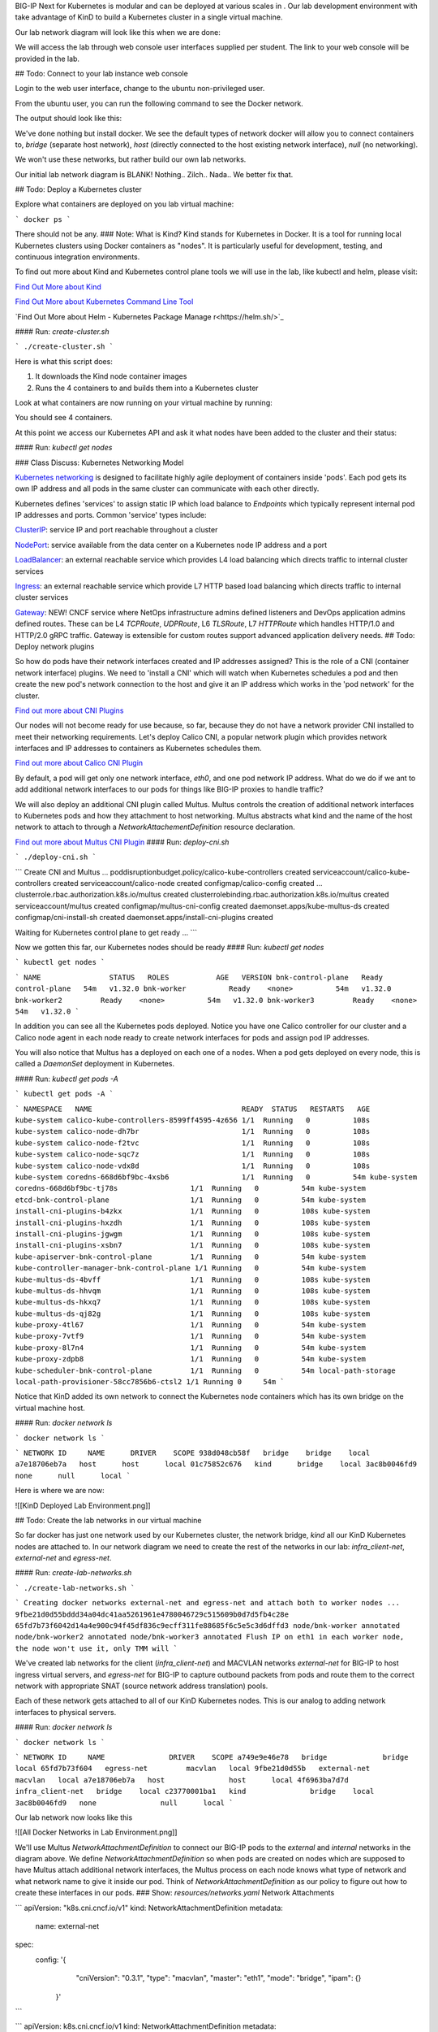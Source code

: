 BIG-IP Next for Kubernetes is modular and can be deployed at various scales in . Our lab development environment with take advantage of KinD to build a Kubernetes cluster in a single virtual machine.

Our lab network diagram will look like this when we are done:

.. image:: images/CompletedLabEnvironment.png



We will access the lab through web console user interfaces supplied per student. The link to your web console will be provided in the lab. 

.. image:: images/USDWebConsoleUI.png

## Todo: Connect to your lab instance web console

Login to the web user interface, change to the ubuntu non-privileged user.

.. code-block:: bash
   :caption: Switch user

    su -l ubuntu

From the ubuntu user, you can run the following command to see the Docker network.

.. code-block:: bash
   :caption: List Docker networks

    docker network ls

The output should look like this:

.. code-block:: bash
   :caption: Docker networks

   NETWORK ID     NAME      DRIVER    SCOPE
   938d048cb58f   bridge    bridge    local
   a7e18706eb7a   host      host      local
   3ac8b0046fd9   none      null      local


We've done nothing but install docker. We see the default types of network docker will allow you to connect containers to, `bridge` (separate host network), `host` (directly connected to the host existing network interface), `null` (no networking). 

We won't use these networks, but rather build our own lab networks.

Our initial lab network diagram is BLANK! Nothing.. Zilch.. Nada..  We better fix that.

## Todo: Deploy a Kubernetes cluster

Explore what containers are deployed on you lab virtual machine:

```
docker ps
```

There should not be any. 
### Note:  What is Kind?
Kind stands for Kubernetes in Docker. It is a tool for running local Kubernetes clusters using Docker containers as "nodes". It is particularly useful for development, testing, and continuous integration environments.

To find out more about Kind and Kubernetes control plane tools we will use in the lab, like kubectl and helm, please visit:

.. image:: images/Kind.png

`Find Out More about Kind <https://kind.sigs.k8s.io/>`_

.. image:: images/Kubectl.png

`Find Out More about Kubernetes Command Line Tool <https://kubernetes.io/docs/reference/kubectl/>`_

.. image:: images/Helm.png

`Find Out More about Helm - Kubernetes Package Manage r<https://helm.sh/>`_

#### Run: `create-cluster.sh`

```
./create-cluster.sh
```

Here is what this script does:

1) It downloads the Kind node container images
2) Runs the 4 containers to and builds them into a Kubernetes cluster

Look at what containers are now running on your virtual machine by running:

.. code-block:: bash
   :caption: List Docker containers

    docker ps

You should see 4 containers. 

At this point we access our Kubernetes API and ask it what nodes have been added to the cluster and their status:

#### Run: `kubectl get nodes`

.. code-block:: bash
   :caption: Get Kubernetes nodes

    kubectl get nodes

.. code-block:: bash
   :caption: Kubernetes nodes

    NAME                STATUS     ROLES           AGE     VERSION
    bnk-control-plane   NotReady   control-plane   9m46s   v1.32.0
    bnk-worker          NotReady   <none>          9m35s   v1.32.0
    bnk-worker2         NotReady   <none>          9m35s   v1.32.0
    bnk-worker3         NotReady   <none>          9m35s   v1.32.0


### Class Discuss: Kubernetes Networking Model

`Kubernetes networking <https://kubernetes.io/docs/concepts/cluster-administration/networking/>`_ is designed to facilitate highly agile deployment of containers inside 'pods'. Each pod gets its own IP address and all pods in the same cluster can communicate with each other directly. 

Kubernetes defines 'services' to assign static IP which load balance to `Endpoints` which typically represent internal pod IP addresses and ports. Common 'service' types include:

`ClusterIP <https://kubernetes.io/docs/concepts/services-networking/service/#type-clusterip>`_: service IP and port reachable throughout a cluster

`NodePort <https://kubernetes.io/docs/concepts/services-networking/service/#type-nodeport>`_: service available from the data center on a Kubernetes node IP address and a port

`LoadBalancer <https://kubernetes.io/docs/concepts/services-networking/service/#loadbalancer>`_: an external reachable service which provides L4 load balancing which directs traffic to internal cluster services

`Ingress <https://kubernetes.io/docs/concepts/services-networking/ingress/>`_: an external reachable service which provide L7 HTTP based load balancing which directs traffic to internal cluster services

`Gateway <https://kubernetes.io/docs/concepts/services-networking/gateway/>`_: NEW! CNCF service where NetOps infrastructure admins defined listeners and DevOps application admins defined routes. These can be L4 `TCPRoute`, `UDPRoute`, L6 `TLSRoute`, L7 `HTTPRoute` which handles HTTP/1.0 and HTTP/2.0 gRPC traffic. Gateway is extensible for custom routes support advanced application delivery needs.
## Todo: Deploy network plugins

So how do pods have their network interfaces created and IP addresses assigned? This is the role of a CNI (container network interface) plugins. We need to 'install a CNI' which will watch when Kubernetes schedules a pod and then create the new pod's network connection to the host and give it an IP address which works in the 'pod network' for the cluster.

.. image:: images/CNI.png

`Find out more about CNI Plugins <https://www.cni.dev/>`_

Our nodes will not become ready for use because, so far, because they do not have a network provider CNI installed to meet their networking requirements. Let's deploy Calico CNI, a popular network plugin which provides network interfaces and IP addresses to containers as Kubernetes schedules them.

.. image:: images/Calico.png

`Find out more about Calico CNI Plugin <https://docs.tigera.io/calico/latest/about>`_

By default, a pod will get only one network interface, `eth0`, and one pod network IP address. What do we do if we ant to add additional network interfaces to our pods for things like BIG-IP proxies to handle traffic?

We will also deploy an additional CNI plugin called Multus.  Multus controls the creation of additional network interfaces to Kubernetes pods and how they attachment to host networking. Multus abstracts what kind and the name of the host network to attach to through a `NetworkAttachementDefinition` resource declaration. 

.. image:: images/Multus.png

`Find out more about Multus CNI Plugin <https://github.com/k8snetworkplumbingwg/multus-cni/blob/master/README.md>`_
#### Run: `deploy-cni.sh`

```
./deploy-cni.sh
```

```
Create CNI and Multus ...
poddisruptionbudget.policy/calico-kube-controllers created
serviceaccount/calico-kube-controllers created
serviceaccount/calico-node created
configmap/calico-config created
...
clusterrole.rbac.authorization.k8s.io/multus created
clusterrolebinding.rbac.authorization.k8s.io/multus created
serviceaccount/multus created
configmap/multus-cni-config created
daemonset.apps/kube-multus-ds created
configmap/cni-install-sh created
daemonset.apps/install-cni-plugins created

Waiting for Kubernetes control plane to get ready ...
```

Now we gotten this far, our Kubernetes nodes should be ready
#### Run: `kubectl get nodes`

```
kubectl get nodes
```

```
NAME                STATUS   ROLES           AGE   VERSION
bnk-control-plane   Ready    control-plane   54m   v1.32.0
bnk-worker          Ready    <none>          54m   v1.32.0
bnk-worker2         Ready    <none>          54m   v1.32.0
bnk-worker3         Ready    <none>          54m   v1.32.0
```

In addition you can see all the Kubernetes pods deployed. Notice you have one Calico controller for our cluster and a Calico node agent in each node ready to create network interfaces for pods and assign pod IP addresses.

You will also notice that Multus has a deployed on each one of a nodes. When a pod gets deployed on every node, this is called a `DaemonSet` deployment in Kubernetes.

#### Run: `kubectl get pods -A`

```
kubectl get pods -A
```

```
NAMESPACE   NAME                                   READY  STATUS   RESTARTS   AGE
kube-system calico-kube-controllers-8599ff4595-4z656 1/1  Running   0          108s
kube-system calico-node-dh7br                        1/1  Running   0          108s
kube-system calico-node-f2tvc                        1/1  Running   0          108s
kube-system calico-node-sqc7z                        1/1  Running   0          108s
kube-system calico-node-vdx8d                        1/1  Running   0          108s
kube-system coredns-668d6bf9bc-4xsb6                 1/1  Running   0          54m
kube-system coredns-668d6bf9bc-tj78s                 1/1  Running   0          54m
kube-system etcd-bnk-control-plane                   1/1  Running   0          54m
kube-system install-cni-plugins-b4zkx                1/1  Running   0          108s
kube-system install-cni-plugins-hxzdh                1/1  Running   0          108s
kube-system install-cni-plugins-jgwgm                1/1  Running   0          108s
kube-system install-cni-plugins-xsbn7                1/1  Running   0          108s
kube-system kube-apiserver-bnk-control-plane         1/1  Running   0          54m
kube-system kube-controller-manager-bnk-control-plane 1/1 Running   0          54m
kube-system kube-multus-ds-4bvff                     1/1  Running   0          108s
kube-system kube-multus-ds-hhvqm                     1/1  Running   0          108s
kube-system kube-multus-ds-hkxq7                     1/1  Running   0          108s
kube-system kube-multus-ds-qj82g                     1/1  Running   0          108s
kube-system kube-proxy-4tl67                         1/1  Running   0          54m
kube-system kube-proxy-7vtf9                         1/1  Running   0          54m
kube-system kube-proxy-8l7n4                         1/1  Running   0          54m
kube-system kube-proxy-zdpb8                         1/1  Running   0          54m
kube-system kube-scheduler-bnk-control-plane         1/1  Running   0          54m
local-path-storage   local-path-provisioner-58cc7856b6-ctsl2 1/1 Running 0     54m
```

Notice that KinD added its own network to connect the Kubernetes node containers which has its own bridge on the virtual machine host.

#### Run: `docker network ls`

```
docker network ls
```

```
NETWORK ID     NAME      DRIVER    SCOPE
938d048cb58f   bridge    bridge    local
a7e18706eb7a   host      host      local
01c75852c676   kind      bridge    local
3ac8b0046fd9   none      null      local
```

Here is where we are now:

![[KinD Deployed Lab Environment.png]]

## Todo: Create the lab networks in our virtual machine

So far docker has just one network used by our Kubernetes cluster, the network bridge, `kind` all our KinD Kubernetes nodes are attached to. In our network diagram we need to create the rest of the networks in our lab: `infra_client-net`, `external-net` and `egress-net`.

#### Run: `create-lab-networks.sh`

```
./create-lab-networks.sh
```

```
Creating docker networks external-net and egress-net and attach both to worker nodes ...
9fbe21d0d55bddd34a04dc41aa5261961e4780046729c515609b0d7d5fb4c28e
65fd7b73f6042d14a4e900c94f45df836c9ecff311fe88685f6c5e5c3d6dffd3
node/bnk-worker annotated
node/bnk-worker2 annotated
node/bnk-worker3 annotated
Flush IP on eth1 in each worker node, the node won't use it, only TMM will
```

We've created lab networks for the client (`infra_client-net`) and MACVLAN networks `external-net` for BIG-IP to host ingress virtual servers, and `egress-net` for BIG-IP to capture outbound packets from pods and route them to the correct network with appropriate SNAT (source network address translation) pools.

Each of these network gets attached to all of our KinD Kubernetes nodes. This is our analog to adding network interfaces to physical servers. 

#### Run: `docker network ls`

```
docker network ls
```

```
NETWORK ID     NAME               DRIVER    SCOPE
a749e9e46e78   bridge             bridge    local
65fd7b73f604   egress-net         macvlan   local
9fbe21d0d55b   external-net       macvlan   local
a7e18706eb7a   host               host      local
4f6963ba7d7d   infra_client-net   bridge    local
c23770001ba1   kind               bridge    local
3ac8b0046fd9   none               null      local
```

Our lab network now looks like this

![[All Docker Networks in Lab Environment.png]]


We'll use Multus `NetworkAttachmentDefinition` to connect our BIG-IP pods to the `external` and `internal` networks in the diagram above. We define `NetworkAttachmentDefinition` so when pods are created on nodes which are supposed to have Multus attach additional network interfaces, the Multus process on each node knows what type of network and what network name to give it inside our pod. Think of `NetworkAttachmentDefinition` as our policy to figure out how to create these interfaces in our pods.
### Show: `resources/networks.yaml` Network Attachments

```
apiVersion: "k8s.cni.cncf.io/v1"
kind: NetworkAttachmentDefinition
metadata:
  name: external-net
spec:
  config: '{
      "cniVersion": "0.3.1",
      "type": "macvlan",
      "master": "eth1",
      "mode": "bridge",
      "ipam": {}
    }'
```

```
apiVersion: k8s.cni.cncf.io/v1
kind: NetworkAttachmentDefinition
metadata:
  name: egress-net
spec:
  config: '{
      "cniVersion": "0.3.1",
      "type": "macvlan",
      "master": "eth2",
      "mode": "bridge",
      "ipam": {}
    }'
```

#### Run: `create-bigip-network-attachments.sh`

```
./create-bigip-network-attachements.sh
```

```
Create Multus Network Attachments ...
networkattachmentdefinition.k8s.cni.cncf.io/external-net created
networkattachmentdefinition.k8s.cni.cncf.io/egress-net created

NAME           AGE
egress-net     0s
external-net   0s
```

We can now create pods and declare that we want them connected to `egress-net` and `external-net` and Calico will create `eth0` on the standard pod network, Multus will create `eth1` for `external-net` and `eth2` for `egress-net`.
### Class Discuss: BIG-IP Next for Kubernetes Network Options
BIG-IP Next for Kubernetes can be connected in multiple ways. 

1) Full host offload in DPUs
   
   DPUs present standalone SoC (system on a chip) processors with their own network connectivity options. Currently, BIG-IP Next for Kubernetes is supported on 
   NVIDIA BlueField-3 DPUs where connectivity is established using NVIDIA DOCA network acceleration APIs. F5's NVIDIA BlueField-3 integration directly connects BIG-IP to the hardware eSwtich on the DPU through the use of DOCA 'scalable functions'. This enables the BIG-IP on each DPU to process traffic for all connected workloads running on the host with the DPU installed.
   ![[BIG-IP on DPU.png]]
   
   A full installation guide for the host node and the NVIDIA BlueField-3 DPU for use with BIG-IP Next for Kubernetes has been create [here](https://f5devcentral.github.io/f5-bnk-nvidia-bf3-installations/).
   
2) Running on a host system with DPDK
   
   DPDK (data plane development kit) was developed as a standard for accelerated network access for user processes (called execution units) which pre-allocates network devices, compute cores and memory for network processing. Network data access is done through data polling of dedicated queues associated with the assigned network interfaces. The host kernel is offloaded from interrupt handlers associated with the DPDK dedicated network interfaces. Depending on the user process used for networking, this can greatly improves network processing rates and lower network latency. BIG-IP Next data plane is a full proxy stack from the DPDK network interface driver through full application protocols like HTTP. 
   
   ![[BIG-IP on DPDK.png]]
   
3) Connecting through a host linux kernel networking
   
   Linux networking has various virtual network devices and socket API layers. BIG-IP Next can use 'raw sockets' to provide data queues, which is the lowest place in the kernel networking stack which will still fully share a network interface with the host. Both the performance and latency suffer when compared to dedicating network interfaces and compute resources. 
   
   Alternatively, in test environments, BIG-IP Next can be provided virtual networking interfaces in much the same was as they are provided to virtual machines. Our lab will take advantage of a software virtual network interface of type MACVLAN. You can see this in our Multus `NetworkAttachmentDefinition`.
   
   ![[BIG-IP on Linux Netdev.png]]

## Todo: Create a router and a client container in our virtual machine

All we need to do is build a router and connect it to the right networks and build a client connecting it to the right networks. 

We will deploy the open source Free Range Routing (FRR), `infra-frr-1`, a collection of open source daemons which create a router.  There is a community containerized version. We will attach it to the `external-net` and `infra_client-net` docker networks.

![[FRRouter.png]]
[Find out more about FRRouting](https://docs.frrouting.org/)

We will deploy a simple nginx demo container, `infra-client-1`, which will function as both our client and a simple way to observe egress traffic. 

We will orchestrate the creation of these containers with `docker-compose`.
#### Run: `create-router-and-client-containers.sh`

```
./create-router-and-client-containers.sh
```

```
Deploy FRR and client docker container ...
[+] Running 4/4
 ✔ Network infra_client-net  Created  0.2s
 ✔ Container infra-frr-1     Started  0.5s
 ✔ Container infra-client-1  Started  0.5s
 ✔ Container syslog-server   Started  0.5s
```

Now our lab environment looks like this.

![[Infrastructure Router and Client in Lab Environment.png]]

Our lab environment is complete. It mirrors all the standard components of a Kubernetes environment. It is now time to deploy BIG-IP Next for Kubernetes.